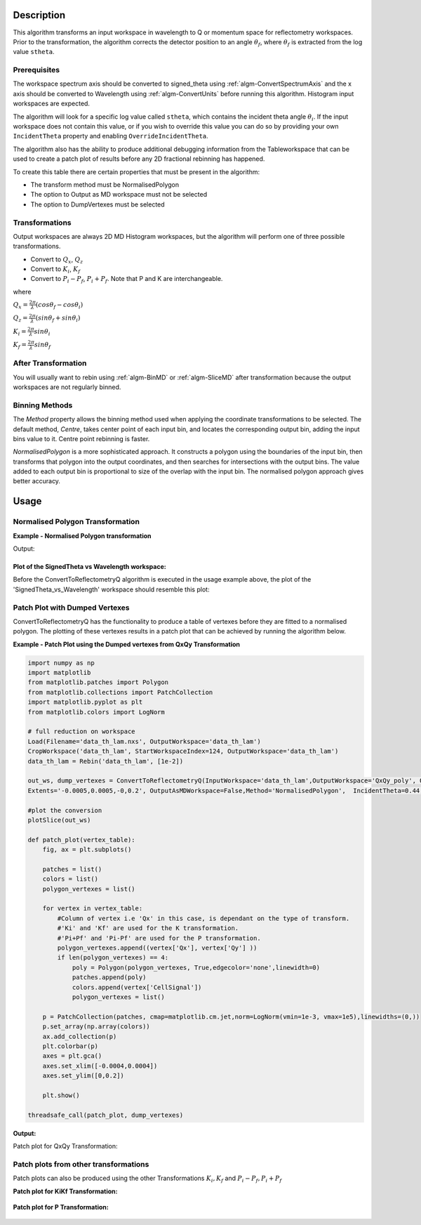 .. algorithm::

.. summary::

.. seeAlso::

.. properties::

Description
-----------

This algorithm transforms an input workspace in wavelength to Q or momentum space for
reflectometry workspaces. Prior to the transformation, the algorithm corrects the
detector position to an angle :math:`\theta_f`, where :math:`\theta_f` is extracted
from the log value :literal:`stheta`.

Prerequisites
#############

The workspace spectrum axis should be converted to signed\_theta using
:ref:`algm-ConvertSpectrumAxis` and the x axis should be
converted to Wavelength using :ref:`algm-ConvertUnits` before
running this algorithm. Histogram input workspaces are expected.

The algorithm will look for a specific log value called :literal:`stheta`, which
contains the incident theta angle :math:`\theta_i`. If the input
workspace does not contain this value, or if you wish to override this
value you can do so by providing your own :literal:`IncidentTheta` property and
enabling :literal:`OverrideIncidentTheta`.

The algorithm also has the ability to produce additional debugging information from the Tableworkspace
that can be used to create a patch plot of results before any 2D fractional rebinning has happened.

To create this table there are certain properties that must be present in the algorithm:

- The transform method must be NormalisedPolygon
- The option to Output as MD workspace must not be selected
- The option to DumpVertexes must be selected

Transformations
###############

Output workspaces are always 2D MD Histogram workspaces, but the
algorithm will perform one of three possible transformations.

-  Convert to :math:`Q_x`, :math:`Q_z`
-  Convert to :math:`K_i`, :math:`K_f`
-  Convert to :math:`P_i-P_f`, :math:`P_i+P_f`. Note that P and K are
   interchangeable.

where

:math:`Q_x = \frac{2\pi}{\lambda}(cos\theta_f - cos\theta_i)`

:math:`Q_z = \frac{2\pi}{\lambda}(sin\theta_f + sin\theta_i)`

:math:`K_i = \frac{2\pi}{\lambda}sin\theta_i`

:math:`K_f = \frac{2\pi}{\lambda}sin\theta_f`


After Transformation
####################

You will usually want to rebin using :ref:`algm-BinMD` or
:ref:`algm-SliceMD` after transformation because the output workspaces
are not regularly binned.

Binning Methods
###############

The *Method* property allows the binning method used when applying the
coordinate transformations to be selected. The default method,
*Centre*, takes center point of each input bin, and locates the
corresponding output bin, adding the input bins value to it. Centre point rebinning is faster.

*NormalisedPolygon* is a more sophisticated approach. It constructs
a polygon using the boundaries of the input bin, then transforms that polygon
into the output coordinates, and then searches for intersections with the
output bins. The value added to each output bin is proportional to size of the
overlap with the input bin. The normalised polygon approach gives better accuracy.

Usage
-----
Normalised Polygon Transformation
#################################

**Example - Normalised Polygon transformation**

.. testcode:: ExConvReflQSimple

    workspace_name = "POLREF4699"
    workspace_nexus_file = workspace_name + ".nxs"

    Load(Filename=workspace_nexus_file,OutputWorkspace=workspace_name)
    X = mtd[workspace_name]
    X = ConvertUnits(InputWorkspace=X,Target="Wavelength",AlignBins="1")
    # Reference intensity to normalise by
    CropWorkspace(InputWorkspace=X,OutputWorkspace='Io',XMin=0.8,XMax=14.5,StartWorkspaceIndex=2,EndWorkspaceIndex=2)
    # Crop out transmission and noisy data
    CropWorkspace(InputWorkspace=X,OutputWorkspace='D',XMin=0.8,XMax=14.5,StartWorkspaceIndex=3)
    Io=mtd['Io']
    D=mtd['D']

    # Peform the normalisation step
    Divide(LHSWorkspace=D,RHSWorkspace=Io,OutputWorkspace='I',AllowDifferentNumberSpectra='1',ClearRHSWorkspace='1')
    I=mtd['I'][0]

    # Move the detector so that the detector channel matching the reflected beam is at 0,0
    PIX = 1.1E-3 #m
    SC = 75
    avgDB = 29
    zOffset = -PIX * ((SC - avgDB) * 0.5 + avgDB)
    MoveInstrumentComponent(Workspace = I, ComponentName = "lineardetector", X = 0, Y = 0, Z = zOffset)

    # Should now have signed theta vs Lambda
    ConvertSpectrumAxis(InputWorkspace=I,OutputWorkspace='SignedTheta_vs_Wavelength',Target='signed_theta')
    
    qxqy, vertexes_qxqy = ConvertToReflectometryQ(InputWorkspace='SignedTheta_vs_Wavelength', OutputDimensions='Q (lab frame)', Extents='-0.0005,0.0005,0,0.12', OutputAsMDWorkspace=False,Method='NormalisedPolygon')
                                
    kikf, vertexes_kikf = ConvertToReflectometryQ(InputWorkspace='SignedTheta_vs_Wavelength', OutputDimensions='K (incident, final)', Extents='0,0.05,0,0.05', OutputAsMDWorkspace=False,Method='NormalisedPolygon')
    
    pipf, vertexes_pipf = ConvertToReflectometryQ(InputWorkspace='SignedTheta_vs_Wavelength', OutputDimensions='P (lab frame)', Extents='0,0.1,-0.02,0.15', OutputAsMDWorkspace=False,Method='NormalisedPolygon')

    print("{} {}".format(qxqy.getDimension(0).name, qxqy.getDimension(1).name))
    print("{} {}".format(kikf.getDimension(0).name, kikf.getDimension(1).name))
    print("{} {}".format(pipf.getDimension(0).name, pipf.getDimension(1).name))


Output:

.. testoutput:: ExConvReflQSimple

    Qx Qz
    Ki Kf
    Pz_i + Pz_f Pz_i - Pz_f
    
Plot of the SignedTheta vs Wavelength workspace:
================================================
Before the ConvertToReflectometryQ algorithm is executed in the usage example above, the plot of the 'SignedTheta_vs_Wavelength' workspace should resemble this plot:

.. figure:: /images/SignedThetaVSlam_plot.png
   :alt: plot of Signed theta vs lambda. 
    
Patch Plot with Dumped Vertexes
###############################

ConvertToReflectometryQ has the functionality to produce a table of vertexes before they are
fitted to a normalised polygon. The plotting of these vertexes results in a patch plot that can be
achieved by running the algorithm below.

**Example - Patch Plot using the Dumped vertexes from QxQy Transformation**

.. code-block:: python

    import numpy as np
    import matplotlib
    from matplotlib.patches import Polygon
    from matplotlib.collections import PatchCollection
    import matplotlib.pyplot as plt
    from matplotlib.colors import LogNorm
    
    # full reduction on workspace
    Load(Filename='data_th_lam.nxs', OutputWorkspace='data_th_lam')
    CropWorkspace('data_th_lam', StartWorkspaceIndex=124, OutputWorkspace='data_th_lam')
    data_th_lam = Rebin('data_th_lam', [1e-2])
    
    out_ws, dump_vertexes = ConvertToReflectometryQ(InputWorkspace='data_th_lam',OutputWorkspace='QxQy_poly', OutputDimensions='Q (lab frame)', 
    Extents='-0.0005,0.0005,-0,0.2', OutputAsMDWorkspace=False,Method='NormalisedPolygon',  IncidentTheta=0.44, OverrideIncidentTheta=True, NumberBinsQx=100, NumberBinsQz=100,DumpVertexes=True, OutputVertexes='dump_vertexes')
    
    #plot the conversion
    plotSlice(out_ws)

    def patch_plot(vertex_table):
        fig, ax = plt.subplots()

        patches = list()
        colors = list()
        polygon_vertexes = list()   

        for vertex in vertex_table:
            #Column of vertex i.e 'Qx' in this case, is dependant on the type of transform.
            #'Ki' and 'Kf' are used for the K transformation.
            #'Pi+Pf' and 'Pi-Pf' are used for the P transformation.
            polygon_vertexes.append((vertex['Qx'], vertex['Qy'] ))
            if len(polygon_vertexes) == 4:
                poly = Polygon(polygon_vertexes, True,edgecolor='none',linewidth=0)
                patches.append(poly)
                colors.append(vertex['CellSignal'])
                polygon_vertexes = list()
         
        p = PatchCollection(patches, cmap=matplotlib.cm.jet,norm=LogNorm(vmin=1e-3, vmax=1e5),linewidths=(0,))
        p.set_array(np.array(colors))
        ax.add_collection(p)
        plt.colorbar(p)
        axes = plt.gca()
        axes.set_xlim([-0.0004,0.0004])
        axes.set_ylim([0,0.2])

        plt.show()
    
    threadsafe_call(patch_plot, dump_vertexes)

**Output:**

Patch plot for QxQy Transformation:

.. figure:: /images/ConvertToReflectometryQ_PatchPlotQ.png
   :alt: patch plot of dumped vertexes using Q transformation

Patch plots from other transformations
######################################

Patch plots can also be produced using the other Transformations :math:`K_i, K_f` and :math:`P_i-P_f, P_i+P_f`


**Patch plot for KiKf Transformation:**


.. figure:: /images/ConvertToReflectometryQ_PatchPlotK.PNG
   :alt: patch plot of dumped vertexes using K transformation 


**Patch plot for P Transformation:**


.. figure:: /images/ConvertToReflectometryQ_PatchPlotP.PNG
   :alt: patch plot of dumped vertexes using P transformation

.. categories::

.. sourcelink::
